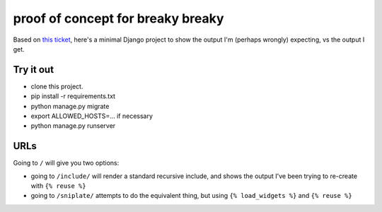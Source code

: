 proof of concept for breaky breaky
==================================

Based on `this ticket`_, here's a minimal Django project to show the output I'm
(perhaps wrongly) expecting, vs the output I get.

Try it out
----------

- clone this project.
- pip install -r requirements.txt
- python manage.py migrate
- export ALLOWED_HOSTS=... if necessary
- python manage.py runserver

URLs
----

Going to ``/`` will give you two options:

- going to ``/include/`` will render a standard recursive include, and shows
  the output I've been trying to re-create with ``{% reuse %}``
- going to ``/sniplate/`` attempts to do the equivalent thing, but using
  ``{% load_widgets %}`` and ``{% reuse %}``

.. _this ticket: https://github.com/funkybob/django-sniplates/issues/54
